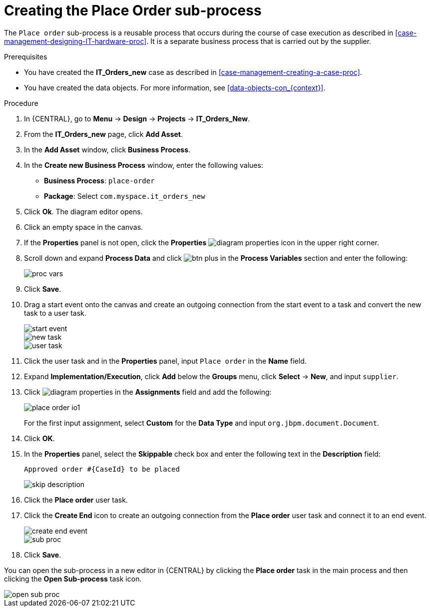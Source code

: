[id='case-management-creating-subproc-proc']
= Creating the Place Order sub-process

The `Place order` sub-process is a reusable process that occurs during the course of case execution as described in <<case-management-designing-IT-hardware-proc>>. It is a separate business process that is carried out by the supplier.

.Prerequisites
* You have created the *IT_Orders_new* case as described in <<case-management-creating-a-case-proc>>.
* You have created the data objects. For more information, see <<data-objects-con_{context}>>.

.Procedure
. In {CENTRAL}, go to *Menu* -> *Design* -> *Projects* -> *IT_Orders_New*.
. From the *IT_Orders_new* page, click *Add Asset*.
. In the *Add Asset* window, click *Business Process*.
. In the *Create new Business Process* window, enter the following values:
* *Business Process*: `place-order`
* *Package*: Select `com.myspace.it_orders_new`
. Click *Ok*. The diagram editor opens.
. Click an empty space in the canvas.
. If the *Properties* panel is not open, click the *Properties* image:getting-started/diagram_properties.png[] icon in the upper right corner.
. Scroll down and expand *Process Data* and click image:getting-started/btn_plus.png[] in the *Process Variables* section and enter the following:
+
image::cases/proc-vars.png[]
. Click *Save*.
. Drag a start event onto the canvas and create an outgoing connection from the start event to a task and convert the new task to a user task.
+
image::cases/start-event.png[]
+
image::cases/new_task.png[]
+
image::cases/user-task.png[]
. Click the user task and in the *Properties* panel, input `Place order` in the *Name* field.
. Expand *Implementation/Execution*, click *Add* below the *Groups* menu, click *Select* -> *New*, and input `supplier`.
. Click image:getting-started/diagram_properties.png[] in the *Assignments* field and add the following:
+
image::cases/place-order-io1.png[]
+
For the first input assignment, select *Custom* for the *Data Type* and input `org.jbpm.document.Document`.

. Click *OK*.
. In the *Properties* panel, select the *Skippable* check box and enter the following text in the *Description* field:
+
`Approved order #{CaseId} to be placed`
+
image::cases/skip-description.png[]
. Click the *Place order* user task.
. Click the *Create End* icon to create an outgoing connection from the *Place order* user task and connect it to an end event.
+
image::cases/create-end-event.png[]
+
image::cases/sub-proc.png[]
. Click *Save*.

You can open the sub-process in a new editor in {CENTRAL} by clicking the *Place order* task in the main process and then clicking the *Open Sub-process* task icon.

image::cases/open-sub-proc.png[]
